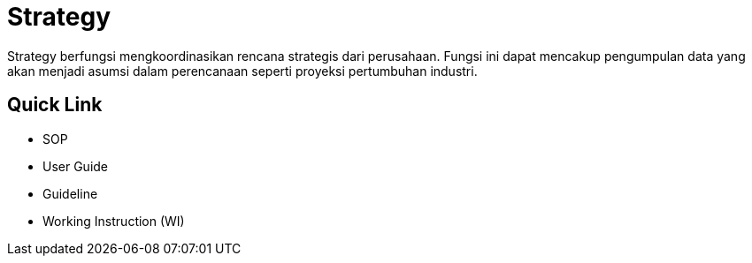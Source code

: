 = Strategy

Strategy berfungsi mengkoordinasikan rencana strategis dari perusahaan. Fungsi ini dapat mencakup pengumpulan data yang akan menjadi asumsi dalam perencanaan seperti proyeksi pertumbuhan industri.

== Quick Link

* SOP
* User Guide
* Guideline
* Working Instruction (WI)